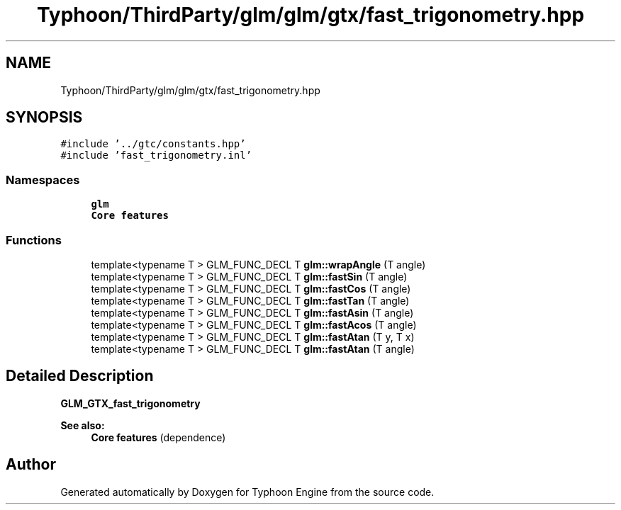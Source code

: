 .TH "Typhoon/ThirdParty/glm/glm/gtx/fast_trigonometry.hpp" 3 "Sat Jul 20 2019" "Version 0.1" "Typhoon Engine" \" -*- nroff -*-
.ad l
.nh
.SH NAME
Typhoon/ThirdParty/glm/glm/gtx/fast_trigonometry.hpp
.SH SYNOPSIS
.br
.PP
\fC#include '\&.\&./gtc/constants\&.hpp'\fP
.br
\fC#include 'fast_trigonometry\&.inl'\fP
.br

.SS "Namespaces"

.in +1c
.ti -1c
.RI " \fBglm\fP"
.br
.RI "\fBCore features\fP "
.in -1c
.SS "Functions"

.in +1c
.ti -1c
.RI "template<typename T > GLM_FUNC_DECL T \fBglm::wrapAngle\fP (T angle)"
.br
.ti -1c
.RI "template<typename T > GLM_FUNC_DECL T \fBglm::fastSin\fP (T angle)"
.br
.ti -1c
.RI "template<typename T > GLM_FUNC_DECL T \fBglm::fastCos\fP (T angle)"
.br
.ti -1c
.RI "template<typename T > GLM_FUNC_DECL T \fBglm::fastTan\fP (T angle)"
.br
.ti -1c
.RI "template<typename T > GLM_FUNC_DECL T \fBglm::fastAsin\fP (T angle)"
.br
.ti -1c
.RI "template<typename T > GLM_FUNC_DECL T \fBglm::fastAcos\fP (T angle)"
.br
.ti -1c
.RI "template<typename T > GLM_FUNC_DECL T \fBglm::fastAtan\fP (T y, T x)"
.br
.ti -1c
.RI "template<typename T > GLM_FUNC_DECL T \fBglm::fastAtan\fP (T angle)"
.br
.in -1c
.SH "Detailed Description"
.PP 
\fBGLM_GTX_fast_trigonometry\fP
.PP
\fBSee also:\fP
.RS 4
\fBCore features\fP (dependence) 
.RE
.PP

.SH "Author"
.PP 
Generated automatically by Doxygen for Typhoon Engine from the source code\&.
